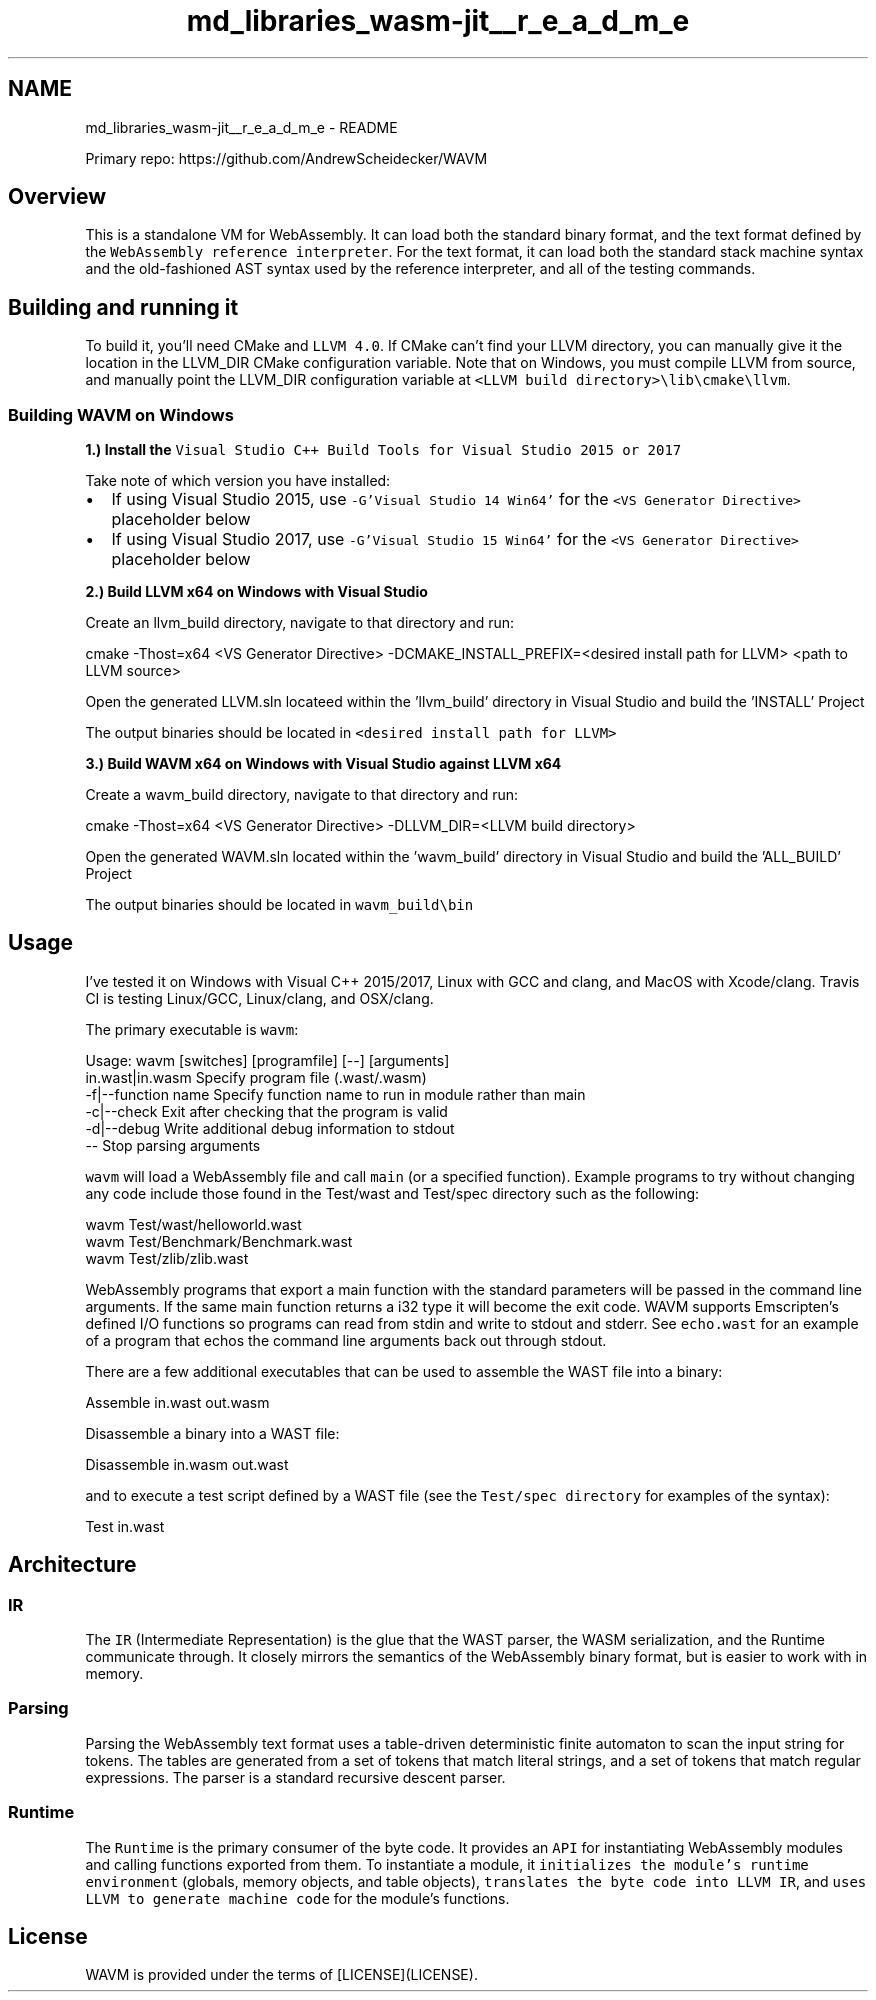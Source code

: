 .TH "md_libraries_wasm-jit__r_e_a_d_m_e" 3 "Sun Jun 3 2018" "AcuteAngleChain" \" -*- nroff -*-
.ad l
.nh
.SH NAME
md_libraries_wasm-jit__r_e_a_d_m_e \- README 
\fC\fP
.PP
Primary repo: https://github.com/AndrewScheidecker/WAVM
.PP
.SH "Overview"
.PP
.PP
This is a standalone VM for WebAssembly\&. It can load both the standard binary format, and the text format defined by the \fCWebAssembly reference interpreter\fP\&. For the text format, it can load both the standard stack machine syntax and the old-fashioned AST syntax used by the reference interpreter, and all of the testing commands\&.
.PP
.SH "Building and running it"
.PP
.PP
To build it, you'll need CMake and \fCLLVM 4\&.0\fP\&. If CMake can't find your LLVM directory, you can manually give it the location in the LLVM_DIR CMake configuration variable\&. Note that on Windows, you must compile LLVM from source, and manually point the LLVM_DIR configuration variable at \fC<LLVM build directory>\\lib\\cmake\\llvm\fP\&.
.PP
.SS "Building WAVM on Windows"
.PP
\fB1\&.) Install the \fCVisual Studio C++ Build Tools for Visual Studio 2015 or 2017\fP\fP
.PP
Take note of which version you have installed:
.PP
.IP "\(bu" 2
If using Visual Studio 2015, use \fC-G'Visual Studio 14 Win64'\fP for the \fC<VS Generator Directive>\fP placeholder below
.IP "\(bu" 2
If using Visual Studio 2017, use \fC-G'Visual Studio 15 Win64'\fP for the \fC<VS Generator Directive>\fP placeholder below
.PP
.PP
\fB2\&.) Build LLVM x64 on Windows with Visual Studio\fP
.PP
Create an llvm_build directory, navigate to that directory and run: 
.PP
.nf
cmake -Thost=x64 <VS Generator Directive> -DCMAKE_INSTALL_PREFIX=<desired install path for LLVM> <path to LLVM source>

.fi
.PP
.PP
Open the generated LLVM\&.sln locateed within the 'llvm_build' directory in Visual Studio and build the 'INSTALL' Project
.PP
The output binaries should be located in \fC<desired install path for LLVM>\fP
.PP
\fB3\&.) Build WAVM x64 on Windows with Visual Studio against LLVM x64\fP
.PP
Create a wavm_build directory, navigate to that directory and run: 
.PP
.nf
cmake -Thost=x64 <VS Generator Directive> -DLLVM_DIR=<LLVM build directory>\lib\cmake\llvm <path to WAVM source>

.fi
.PP
.PP
Open the generated WAVM\&.sln located within the 'wavm_build' directory in Visual Studio and build the 'ALL_BUILD' Project
.PP
The output binaries should be located in \fCwavm_build\\bin\fP
.PP
.SH "Usage"
.PP
.PP
I've tested it on Windows with Visual C++ 2015/2017, Linux with GCC and clang, and MacOS with Xcode/clang\&. Travis CI is testing Linux/GCC, Linux/clang, and OSX/clang\&.
.PP
The primary executable is \fCwavm\fP: 
.PP
.nf
Usage: wavm [switches] [programfile] [--] [arguments]
  in\&.wast|in\&.wasm       Specify program file (\&.wast/\&.wasm)
  -f|--function name        Specify function name to run in module rather than main
  -c|--check            Exit after checking that the program is valid
  -d|--debug            Write additional debug information to stdout
  --                Stop parsing arguments

.fi
.PP
.PP
\fCwavm\fP will load a WebAssembly file and call \fCmain\fP (or a specified function)\&. Example programs to try without changing any code include those found in the Test/wast and Test/spec directory such as the following:
.PP
.PP
.nf
wavm Test/wast/helloworld\&.wast
wavm Test/Benchmark/Benchmark\&.wast
wavm Test/zlib/zlib\&.wast
.fi
.PP
.PP
WebAssembly programs that export a main function with the standard parameters will be passed in the command line arguments\&. If the same main function returns a i32 type it will become the exit code\&. WAVM supports Emscripten's defined I/O functions so programs can read from stdin and write to stdout and stderr\&. See \fCecho\&.wast\fP for an example of a program that echos the command line arguments back out through stdout\&.
.PP
There are a few additional executables that can be used to assemble the WAST file into a binary:
.PP
.PP
.nf
Assemble in\&.wast out\&.wasm
.fi
.PP
.PP
Disassemble a binary into a WAST file:
.PP
.PP
.nf
Disassemble in\&.wasm out\&.wast
.fi
.PP
.PP
and to execute a test script defined by a WAST file (see the \fCTest/spec directory\fP for examples of the syntax):
.PP
.PP
.nf
Test in\&.wast
.fi
.PP
.PP
.SH "Architecture"
.PP
.PP
.SS "IR"
.PP
The \fCIR\fP (Intermediate Representation) is the glue that the WAST parser, the WASM serialization, and the Runtime communicate through\&. It closely mirrors the semantics of the WebAssembly binary format, but is easier to work with in memory\&.
.PP
.SS "Parsing"
.PP
Parsing the WebAssembly text format uses a table-driven deterministic finite automaton to scan the input string for tokens\&. The tables are generated from a set of tokens that match literal strings, and a set of tokens that match regular expressions\&. The parser is a standard recursive descent parser\&.
.PP
.SS "Runtime"
.PP
The \fCRuntime\fP is the primary consumer of the byte code\&. It provides an \fCAPI\fP for instantiating WebAssembly modules and calling functions exported from them\&. To instantiate a module, it \fCinitializes the module's runtime environment\fP (globals, memory objects, and table objects), \fCtranslates the byte code into LLVM IR\fP, and \fCuses LLVM to generate machine code\fP for the module's functions\&.
.PP
.SH "License"
.PP
.PP
WAVM is provided under the terms of [LICENSE](LICENSE)\&. 
